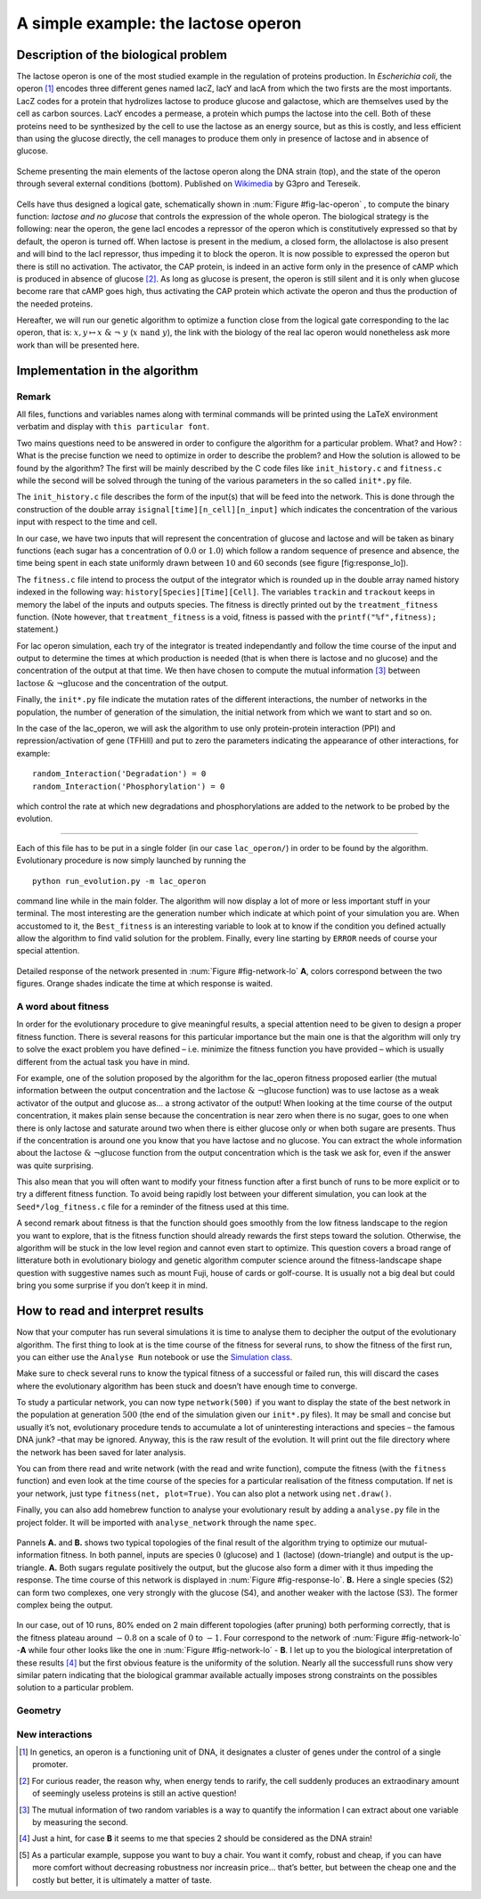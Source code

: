 ====================================
A simple example: the lactose operon
====================================


Description of the biological problem
=====================================

The lactose operon is one of the most studied example in the regulation
of proteins production. In *Escherichia coli*, the operon [1]_ encodes
three different genes named lacZ, lacY and lacA from which the two
firsts are the most importants. LacZ codes for a protein that hydrolizes
lactose to produce glucose and galactose, which are themselves used by
the cell as carbon sources. LacY encodes a permease, a protein which
pumps the lactose into the cell. Both of these proteins need to be
synthesized by the cell to use the lactose as an energy source, but as
this is costly, and less efficient than using the glucose directly, the
cell manages to produce them only in presence of lactose and in absence
of glucose.

.. _fig-lac-operon:
.. figure:: figures_lac/lac_operon_presentation.png
   :width: 700px
   :align: center
   :alt: lac_operon_presentation
   :figclass: align-center

   Scheme presenting the main elements of the lactose operon along the DNA strain (top), and the state of the operon through several external conditions (bottom). Published on `Wikimedia <https://commons.wikimedia.org/wiki/File:Lac_operon-2010-21-01.png>`__ by G3pro and Tereseik.

Cells have thus designed a logical gate, schematically shown in :num:`Figure #fig-lac-operon` ,
to compute the binary function: *lactose and
no glucose* that controls the expression of the whole operon. The
biological strategy is the following: near the operon, the gene lacI
encodes a repressor of the operon which is constitutively expressed so
that by default, the operon is turned off. When lactose is present in
the medium, a closed form, the allolactose is also present and will bind
to the lacI repressor, thus impeding it to block the operon. It is now
possible to expressed the operon but there is still no activation. The
activator, the CAP protein, is indeed in an active form only in the
presence of cAMP which is produced in absence of glucose [2]_. As long
as glucose is present, the operon is still silent and it is only when
glucose become rare that cAMP goes high, thus activating the CAP protein
which activate the operon and thus the production of the needed
proteins.

Hereafter, we will run our genetic algorithm to optimize a function
close from the logical gate corresponding to the lac operon, that is:
:math:`x,y \mapsto x~\&~\neg~y` (:math:`x~\text{nand}~y`), the link with the biology of the real lac operon would
nonetheless ask more work than will be presented here.



Implementation in the algorithm
===============================

Remark
------

All files, functions and variables names along with terminal commands
will be printed using the LaTeX environment verbatim and display with
``this particular font``.

Two mains questions need to be answered in order to configure the
algorithm for a particular problem. What? and How? : What is the precise
function we need to optimize in order to describe the problem? and How
the solution is allowed to be found by the algorithm? The first will be
mainly described by the C code files like ``init_history.c`` and
``fitness.c`` while the second will be solved through the tuning of the
various parameters in the so called ``init*.py`` file.


The ``init_history.c`` file describes the form of the input(s) that will
be feed into the network. This is done through the construction of the
double array ``isignal[time][n_cell][n_input]`` which indicates the
concentration of the various input with respect to the time and cell.

In our case, we have two inputs that will represent the concentration of
glucose and lactose and will be taken as binary functions (each sugar
has a concentration of :math:`0.0` or :math:`1.0`) which follow a random
sequence of presence and absence, the time being spent in each state
uniformly drawn between :math:`10` and :math:`60` seconds (see
figure [fig:response\_lo]).

The ``fitness.c`` file intend to process the output of the integrator
which is rounded up in the double array named history indexed in the
following way: ``history[Species][Time][Cell]``. The variables
``trackin`` and ``trackout`` keeps in memory the label of the inputs and
outputs species. The fitness is directly printed out by the
``treatment_fitness`` function. (Note however, that
``treatment_fitness`` is a void, fitness is passed with the
``printf("%f",fitness);`` statement.)

For lac operon simulation, each try of the integrator is treated
independantly and follow the time course of the input and output to
determine the times at which production is needed (that is when there is
lactose and no glucose) and the concentration of the output at that
time. We then have chosen to compute the mutual information [3]_ between
:math:`\text{lactose}~\&~\neg \text{glucose}` and the concentration of
the output.

Finally, the ``init*.py`` file indicate the mutation rates of the
different interactions, the number of networks in the population, the
number of generation of the simulation, the initial network from which
we want to start and so on.

In the case of the lac\_operon, we will ask the algorithm to use only
protein-protein interaction (PPI) and repression/activation of gene
(TFHill) and put to zero the parameters indicating the appearance of
other interactions, for example:

::

        random_Interaction('Degradation') = 0
        random_Interaction('Phosphorylation') = 0

which control the rate at which new degradations and phosphorylations
are added to the network to be probed by the evolution.

--------------

Each of this file has to be put in a single folder (in our case
``lac_operon/``) in order to be found by the algorithm. Evolutionary
procedure is now simply launched by running the

::

        python run_evolution.py -m lac_operon

command line while in the main folder. The algorithm will now display a
lot of more or less important stuff in your terminal. The most
interesting are the generation number which indicate at which point of
your simulation you are. When accustomed to it, the ``Best_fitness`` is
an interesting variable to look at to know if the condition you defined
actually allow the algorithm to find valid solution for the problem.
Finally, every line starting by ``ERROR`` needs of course your special
attention.


.. _fig-response-lo:
.. figure:: figures_lac/p2_response.png
   :width: 700px
   :align: center
   :alt: p2_response
   :figclass: align-center

   Detailed response of the network presented in :num:`Figure #fig-network-lo` **A**, colors correspond between the two figures. Orange shades indicate the time at which response is waited.

A word about fitness
--------------------

In order for the evolutionary procedure to give meaningful results, a
special attention need to be given to design a proper fitness function.
There is several reasons for this particular importance but the main one
is that the algorithm will only try to solve the exact problem you have
defined – i.e. minimize the fitness function you have provided – which
is usually different from the actual task you have in mind.

For example, one of the solution proposed by the algorithm for the
lac\_operon fitness proposed earlier (the mutual information between the
output concentration and the
:math:`\text{lactose}~\&~\neg \text{glucose}` function) was to use
lactose as a weak activator of the output and glucose as… a strong
activator of the output! When looking at the time course of the output
concentration, it makes plain sense because the concentration is near
zero when there is no sugar, goes to one when there is only lactose and
saturate around two when there is either glucose only or when both
sugare are presents. Thus if the concentration is around one you know
that you have lactose and no glucose. You can extract the whole
information about the :math:`\text{lactose}~\&~\neg \text{glucose}`
function from the output concentration which is the task we ask for,
even if the answer was quite surprising.

This also mean that you will often want to modify your fitness function
after a first bunch of runs to be more explicit or to try a different
fitness function. To avoid being rapidly lost between your different
simulation, you can look at the ``Seed*/log_fitness.c`` file for a
reminder of the fitness used at this time.

A second remark about fitness is that the function should goes smoothly
from the low fitness landscape to the region you want to explore, that
is the fitness function should already rewards the first steps toward
the solution. Otherwise, the algorithm will be stuck in the low level
region and cannot even start to optimize. This question covers a broad
range of litterature both in evolutionary biology and genetic algorithm
computer science around the fitness-landscape shape question with
suggestive names such as mount Fuji, house of cards or golf-course. It
is usually not a big deal but could bring you some surprise if you don’t
keep it in mind.

How to read and interpret results
=================================

Now that your computer has run several simulations it is time to analyse
them to decipher the output of the evolutionary algorithm. The first
thing to look at is the time course of the fitness for several runs, to
show the fitness of the first run, you can either use the
``Analyse Run`` notebook or use the `Simulation class <analyse.html>`__.


Make sure to check several runs to know the typical fitness of a
successful or failed run, this will discard the cases where the
evolutionary algorithm has been stuck and doesn’t have enough time to
converge.

To study a particular network, you can now type ``network(500)`` if you
want to display the state of the best network in the population at
generation :math:`500` (the end of the simulation given our ``init*.py``
files). It may be small and concise but usually it’s not, evolutionary
procedure tends to accumulate a lot of uninteresting interactions and
species – the famous DNA junk? –that may be ignored. Anyway, this is the
raw result of the evolution.
It will print out the file directory where the network
has been saved for later analysis.


You can from there read and write network (with the read and write
function), compute the fitness (with the ``fitness`` function) and even
look at the time course of the species for a particular realisation of
the fitness computation. If net is your network, just type
``fitness(net, plot=True)``. You can also plot a network using
``net.draw()``.

Finally, you can also add homebrew function to analyse your evolutionary
result by adding a ``analyse.py`` file in the project folder. It will be
imported with ``analyse_network`` through the name ``spec``.


.. _fig-network-lo:
.. figure:: figures_lac/networks.png
   :width: 900px
   :align: center
   :alt: p2_response
   :figclass: align-center

   Pannels **A.** and **B.** shows two typical topologies of the final result of the algorithm trying to optimize our mutual-information fitness. In both pannel, inputs are species :math:`0` (glucose) and :math:`1` (lactose) (down-triangle) and output is the up-triangle.  **A.** Both sugars regulate positively the output, but the glucose also form a dimer with it thus impeding the response. The time course of this network is displayed in :num:`Figure #fig-response-lo`. **B.** Here a single species (S2) can form two complexes, one very strongly with the glucose (S4), and another weaker with the lactose (S3). The former complex being the output.

In our case, out of 10 runs, 80% ended on 2 main different topologies
(after pruning) both performing correctly, that is the fitness plateau
around :math:`-0.8` on a scale of :math:`0` to :math:`-1`. Four
correspond to the network of :num:`Figure #fig-network-lo` -**A** while four
other looks like the one in :num:`Figure #fig-network-lo` - **B**. I let up to
you the biological interpretation of these results [4]_ but the first
obvious feature is the uniformity of the solution. Nearly all the
successfull runs show very similar patern indicating that the biological
grammar available actually imposes strong constraints on the possibles
solution to a particular problem.


Geometry
--------

New interactions
----------------

.. [1]
   In genetics, an operon is a functioning unit of DNA, it designates a
   cluster of genes under the control of a single promoter.

.. [2]
   For curious reader, the reason why, when energy tends to rarify, the
   cell suddenly produces an extraodinary amount of seemingly useless
   proteins is still an active question!

.. [3]
   The mutual information of two random variables is a way to quantify
   the information I can extract about one variable by measuring the
   second.

.. [4]
   Just a hint, for case **B** it seems to me that species 2 should be
   considered as the DNA strain!

.. [5]
   As a particular example, suppose you want to buy a chair. You want it
   comfy, robust and cheap, if you can have more comfort without
   decreasing robustness nor increasin price… that’s better, but between
   the cheap one and the costly but better, it is ultimately a matter of
   taste.
